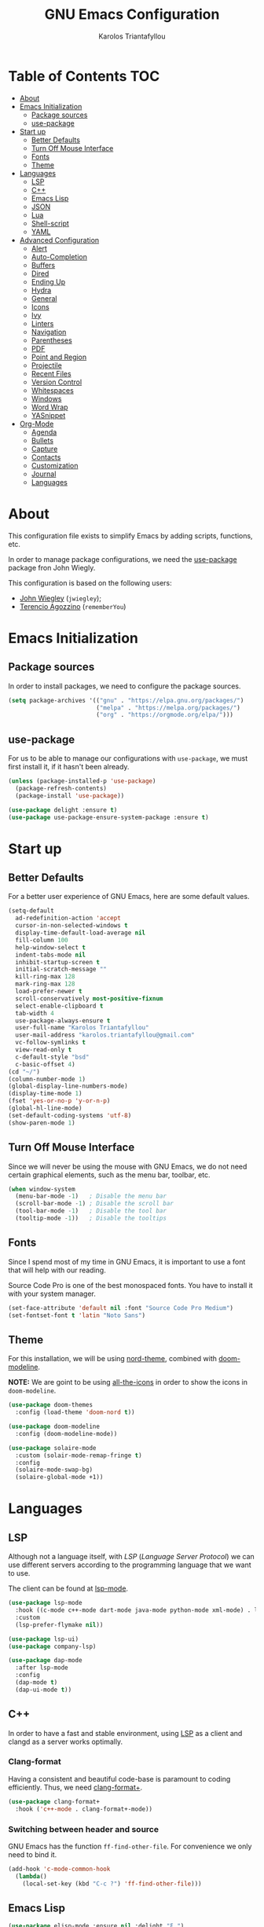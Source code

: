 #+AUTHOR: Karolos Triantafyllou
#+TITLE: GNU Emacs Configuration

* Table of Contents                          :TOC:
- [[#about][About]]
- [[#emacs-initialization][Emacs Initialization]]
  - [[#package-sources][Package sources]]
  - [[#use-package][use-package]]
- [[#start-up][Start up]]
  - [[#better-defaults][Better Defaults]]
  - [[#turn-off-mouse-interface][Turn Off Mouse Interface]]
  - [[#fonts][Fonts]]
  - [[#theme][Theme]]
- [[#languages][Languages]]
  - [[#lsp][LSP]]
  - [[#c][C++]]
  - [[#emacs-lisp][Emacs Lisp]]
  - [[#json][JSON]]
  - [[#lua][Lua]]
  - [[#shell-script][Shell-script]]
  - [[#yaml][YAML]]
- [[#advanced-configuration][Advanced Configuration]]
  - [[#alert][Alert]]
  - [[#auto-completion][Auto-Completion]]
  - [[#buffers][Buffers]]
  - [[#dired][Dired]]
  - [[#ending-up][Ending Up]]
  - [[#hydra][Hydra]]
  - [[#general][General]]
  - [[#icons][Icons]]
  - [[#ivy][Ivy]]
  - [[#linters][Linters]]
  - [[#navigation][Navigation]]
  - [[#parentheses][Parentheses]]
  - [[#pdf][PDF]]
  - [[#point-and-region][Point and Region]]
  - [[#projectile][Projectile]]
  - [[#recent-files][Recent Files]]
  - [[#version-control][Version Control]]
  - [[#whitespaces][Whitespaces]]
  - [[#windows][Windows]]
  - [[#word-wrap][Word Wrap]]
  - [[#yasnippet][YASnippet]]
- [[#org-mode][Org-Mode]]
  - [[#agenda][Agenda]]
  - [[#bullets][Bullets]]
  - [[#capture][Capture]]
  - [[#contacts][Contacts]]
  - [[#customization][Customization]]
  - [[#journal][Journal]]
  - [[#languages-1][Languages]]

* About

This configuration file exists to simplify Emacs by adding scripts, functions, etc.

In order to manage package configurations, we need the [[https://github.com/wjiegley/use-package/][use-package]]
package fron John Wiegly.

This configuration is based on the following users:
- [[https://github.com/jwiegley/dot-emacs/][John Wiegley]] (=jwiegley=);
- [[https://github.com/rememberYou/.emacs.d][Terencio Agozzino]] (=rememberYou=)

* Emacs Initialization

** Package sources

In order to install packages, we need to configure the package sources.

#+BEGIN_SRC emacs-lisp :tangle yes
  (setq package-archives '(("gnu" . "https://elpa.gnu.org/packages/")
                           ("melpa" . "https://melpa.org/packages/")
                           ("org" . "https://orgmode.org/elpa/")))
#+END_SRC

** use-package

For us to be able to manage our configurations with =use-package=, we must first install it,
if it hasn't been already.

#+BEGIN_SRC emacs-lisp :tangle yes
  (unless (package-installed-p 'use-package)
    (package-refresh-contents)
    (package-install 'use-package))

  (use-package delight :ensure t)
  (use-package use-package-ensure-system-package :ensure t)
#+END_SRC

* Start up
** Better Defaults

For a better user experience of GNU Emacs, here are some default values.

#+BEGIN_SRC emacs-lisp :tangle yes
  (setq-default
    ad-redefinition-action 'accept
    cursor-in-non-selected-windows t
    display-time-default-load-average nil
    fill-column 100
    help-window-select t
    indent-tabs-mode nil
    inhibit-startup-screen t
    initial-scratch-message ""
    kill-ring-max 128
    mark-ring-max 128
    load-prefer-newer t
    scroll-conservatively most-positive-fixnum
    select-enable-clipboard t
    tab-width 4
    use-package-always-ensure t
    user-full-name "Karolos Triantafyllou"
    user-mail-address "karolos.triantafyllou@gmail.com"
    vc-follow-symlinks t
    view-read-only t
    c-default-style "bsd"
    c-basic-offset 4)
  (cd "~/")
  (column-number-mode 1)
  (global-display-line-numbers-mode)
  (display-time-mode 1)
  (fset 'yes-or-no-p 'y-or-n-p)
  (global-hl-line-mode)
  (set-default-coding-systems 'utf-8)
  (show-paren-mode 1)
#+END_SRC

** Turn Off Mouse Interface

Since we will never be using the mouse with GNU Emacs, we do not need certain graphical elements,
such as the menu bar, toolbar, etc.

#+BEGIN_SRC emacs-lisp :tangle yes
  (when window-system
    (menu-bar-mode -1)   ; Disable the menu bar
    (scroll-bar-mode -1) ; Disable the scroll bar
    (tool-bar-mode -1)   ; Disable the tool bar
    (tooltip-mode -1))   ; Disable the tooltips
#+END_SRC
** Fonts

Since I spend most of my time in GNU Emacs, it is important to use a font that will help with
our reading.

Source Code Pro is one of the best monospaced fonts. You have to install it with your system manager.

#+BEGIN_SRC emacs-lisp :tangle yes
  (set-face-attribute 'default nil :font "Source Code Pro Medium")
  (set-fontset-font t 'latin "Noto Sans")
#+END_SRC

** Theme

For this installation, we will be using [[https://github.com/articicestudio/nord-emacs][nord-theme]], combined with [[https://github.com/seagle0128/doom-modeline][doom-modeline]].

*NOTE:* We are goint to be using [[#Icons][all-the-icons]] in order to show the icons in =doom-modeline=.

#+BEGIN_SRC emacs-lisp :tangle yes
  (use-package doom-themes
    :config (load-theme 'doom-nord t))

  (use-package doom-modeline
    :config (doom-modeline-mode))

  (use-package solaire-mode
    :custom (solair-mode-remap-fringe t)
    :config
    (solaire-mode-swap-bg)
    (solaire-global-mode +1))
#+END_SRC

* Languages

** LSP

Although not a language itself, with /LSP/ (/Language Server Protocol/) we can use different
servers according to the programming language that we want to use.

The client can be found at [[https://github.com/emacs-lsp/lsp-mode][lsp-mode]].

#+BEGIN_SRC emacs-lisp :tangle yes
  (use-package lsp-mode
    :hook ((c-mode c++-mode dart-mode java-mode python-mode xml-mode) . lsp)
    :custom
    (lsp-prefer-flymake nil))

  (use-package lsp-ui)
  (use-package company-lsp)

  (use-package dap-mode
    :after lsp-mode
    :config
    (dap-mode t)
    (dap-ui-mode t))
#+END_SRC

** C++

In order to have a fast and stable environment, using [[#LSP][LSP]] as a client and clangd
as a server works optimally.

*** Clang-format

Having a consistent and beautiful code-base is paramount to coding
efficiently. Thus, we need [[https://github.com/SavchenkoValeriy/emacs-clang-format-plus][clang-format+]].

#+BEGIN_SRC emacs-lisp :tangle yes
  (use-package clang-format+
    :hook ('c++-mode . clang-format+-mode))
#+END_SRC

*** Switching between header and source

GNU Emacs has the function =ff-find-other-file=. For convenience we only need to
bind it.
#+BEGIN_SRC emacs-lisp :tangle yes
  (add-hook 'c-mode-common-hook
    (lambda()
      (local-set-key (kbd "C-c ?") 'ff-find-other-file)))
#+END_SRC

** Emacs Lisp

#+BEGIN_SRC emacs-lisp :tangle yes
  (use-package elisp-mode :ensure nil :delight "ξ ")
#+END_SRC

*** Eldoc

Provides minibuffer hints when working with Emacs Lisp.

#+BEGIN_SRC emacs-lisp :tangle yes
  (use-package eldoc
    :delight
    :hook (emacs-lisp-mode . eldoc-mode))
#+END_SRC

** JSON

JSON is used a lot, especially in the web.

#+BEGIN_SRC emacs-lisp :tangle yes
  (use-package json-mode
    :delight "J "
    :mode "\\.json\\'"
    :hook (before-save . my/json-mode-before-save-hook)
    :preface
    (defun my/json-mode-before-save-hook ()
      (when (eq major-mode 'json-mode)
        (json-pretty-print-buffer)))

    (defun my/json-array-of-numbers-on-one-line (encode array)
      "Prints the arrays of nymbers in one line."
      (let* ((json-encoding-pretty-print
              (and json-encoding-pretty-print
                   (not (loop for x across array always (numberp x)))))
             (json-encoding-separator (if json-encoding-pretty-print "," ", ")))
        (funcall encode array)))
    :config (advice-add 'json-encode-array :around #'my/json-array-of-numbers-on-one-line))
#+END_SRC

** Lua

#+BEGIN_SRC emacs-lisp :tangle yes
  (use-package lua-mode
    :delight "Λ "
    :mode "\\.lua\\'"
    :interpreter ("lua" . lua-mode))
#+END_SRC

** Shell-script

When we create/edit a shell script, we automatically grant it execution rights (=chmod +x=).

#+BEGIN_SRC emacs-lisp :tangle yes
  (use-package sh-script
    :ensure nil
    :hook (after-save . executable-make-buffer-file-executable-if-script-p))
#+END_SRC

** YAML

=yaml-mode= gives us the possibility to easily manage =.yml= files.

#+BEGIN_SRC emacs-lisp :tangle yes
  (use-package yaml-mode
    :delight "ψ "
    :mode "\\.yml\\'"
    :interpreter ("yml" . yml-mode))
#+END_SRC

* Advanced Configuration

** Alert

Most packages use =alerts= to make notifications with =libnotify=.

#+BEGIN_SRC emacs-lisp :tangle yes
  (use-package alert
    :custom (alert-default-style 'libnotify))
#+END_SRC

** Auto-Completion

=company= provides auto-completion at point and displays a small pop-in containing the candidates.

#+BEGIN_SRC emacs-lisp :tangle yes
  (use-package company
    :delight
    :custom
    (company-begin-commands '(self-insert-command))
    (company-idle-delay .1)
    (company-minimim-prefix-length 2)
    (company-show-numbers t)
    (company-tooltip-align-annotations 't)
    (global-company-mode t))
#+END_SRC

We also use =company= with =company-box= that allows a front-end with icons.

#+BEGIN_SRC emacs-lisp :tangle yes
  (use-package company-box
    :after company
    :delight
    :hook (company-mode . company-box-mode))
#+END_SRC

** Buffers

Buffers can quickly become a mess. It is useful to be able to find our way easily.

#+BEGIN_SRC emacs-lisp :tangle yes
  (use-package ibuffer
    :bind ("C-x C-b" . ibuffer))

  (use-package ibuffer-projectile
    :after ibuffer
    :preface
    (defun my/ibuffer-projectile ()
      (ibuffer-projectile-set-filter-groups)
      (unless (eq ibuffer-sorting-mode 'alphabetic)
        (ibuffer-do-sort-by-alphabetic)))
    :hook (ibuffer . my/ibuffer-projectile))
#+END_SRC

Some buffers should not be deleted by accident:

#+BEGIN_SRC emacs-lisp :tangle yes
  (defvar *protected-buffers* '("*scratch*" "*Messages*")
    "Buffers that cannot be killed.")
(defun my/protected-buffers ()
"Protects some buffers from being killed."
    (dolist (buffer *protected-buffers*)
      (with-current-buffer buffer
        (emacs-lock-mode 'kill))))

  (add-hook 'after-init-hook #'my/protected-buffers)
#+END_SRC

** Dired

Here we fix some defaults for dired.

#+BEGIN_SRC emacs-lisp :tangle yes
  (use-package dired
    :ensure nil
    :delight "Dired "
    :custom
    (dired-auto-revert-buffer t)
    (dired-dwim-target t)
    (dired-hide-details-hide-symlink-targets nil)
    (dired-listing-switches "-alh")
    (dired-ls-F-marks-symlinks nil)
    (dired-recursive-copies 'always))

  (use-package dired-narrow
    :bind (("C-c C-n" . dired-narrow)
           ("C-c C-f" . dired-narrow-fuzzy)
           ("C-c C-r" . dired-narrow-regexp)))

  (use-package dired-subtree
    :bind (:map dired-mode-map
                ("<backtab>" . dired-subtree-cycle)
                ("<tab>" . dired-subtree-toggle)))
#+END_SRC

** Ending Up

I'm using an =.org= file to maintain my GNU Emacs configuration. However, at his
launch, it will load the =config.el= source file for a faster loading.

The code below, executes =org-babel-tangle= asynchronously when
=config.org= is saved.

#+BEGIN_SRC emacs-lisp :tangle yes
  (use-package async)

  (defvar *config-file* (expand-file-name "config.org" user-emacs-directory)
    "The configuration file.")

  (defvar *config-last-change* (nth 5 (file-attributes *config-file* user-emacs-directory))
    "Last modification time of the configuration file.")

  (defvar *show-async-tangle-results* nil
    "Keeps *emacs* async buffers around for later inspection.")

  (defun my/config-updated ()
    "Checks if the configuration file has been updated since the last time."
    (time-less-p *config-last-change*
                 (nth 5 (file-attributes *config-file*))))

  (defun my/config-tangle ()
    "Tangles the org file asynchronously."
    (when (my/config-updated)
      (setq *config-last-change*
            (nth 5 (file-attributes *config-file*)))
      (my/async-babel-tangle *config-file*)))

  (defun my/async-babel-tangle (org-file)
    "Tangles the org file asynchronously."
    (let ((init-tangle-start-time (current-time))
          (file (buffer-file-name))
          (async-quiet-switch "-q"))
      (async-start
       `(lambda ()
          (require 'org)
          (org-babel-tangle-file ,org-file))
       (unless *show-async-tangle-results*
         `(lambda (result)
            (if result
                (message "SUCCESS: %s successfully tangled (%.2fs)."
                         ,org-file
                         (float-time (time-subtract (current-time)
                                                    ',init-tangle-start-time)))
              (message "ERROR: %s as tangle failed." ,org-file)))))))
#+END_SRC
** Hydra

Hydra allows me to display a list of all the commands implemented in the echo
area and easily interact with them.

#+BEGIN_QUOTE
Once you summon the Hydra through the prefixed binding (the body + any one
head), all heads can be called in succession with only a short extension.

The Hydra is vanquished once Hercules, any binding that isn't the Hydra's head,
arrives. Note that Hercules, besides vanquishing the Hydra, will still serve his
original purpose, calling his proper command. This makes the Hydra very
seamless, it's like a minor mode that disables itself auto-magically.

[[https://github.com/abo-abo/hydra][Oleh Krehel]]
#+END_QUOTE

#+BEGIN_SRC emacs-lisp :tangle yes
  (use-package hydra
    :bind (("C-c I" . hydra-image/body)
           ("C-c L" . hydra-ledger/body)
           ("C-c M" . hydra-merge/body)
           ("C-c T" . hydra-tool/body)
           ("C-c b" . hydra-btoggle/body)
           ("C-c c" . hydra-clock/body)
           ("C-c e" . hydra-erc/body)
           ("C-c f" . hydra-flycheck/body)
           ("C-c g" . hydra-go-to-file/body)
           ("C-c m" . hydra-magit/body)
           ("C-c o" . hydra-org/body)
           ("C-c p" . hydra-projectile/body)
           ("C-c q" . hydra-query/body)
           ("C-c s" . hydra-spelling/body)
           ("C-c t" . hydra-tex/body)
           ("C-c u" . hydra-upload/body)
           ("C-c w" . hydra-windows/body)))

  (use-package major-mode-hydra
    :after hydra
    :preface
    (defun with-alltheicon (icon str &optional height v-adjust)
      "Displays an icon from all-the-icon."
      (s-concat (all-the-icons-alltheicon icon :v-adjust (or v-adjust 0) :height (or height 1)) " " str))

    (defun with-faicon (icon str &optional height v-adjust)
      "Displays an icon from Font Awesome icon."
      (s-concat (all-the-icons-faicon icon :v-adjust (or v-adjust 0) :height (or height 1)) " " str))

    (defun with-fileicon (icon str &optional height v-adjust)
      "Displays an icon from the Atom File Icons package."
      (s-concat (all-the-icons-fileicon icon :v-adjust (or v-adjust 0) :height (or height 1)) " " str))

    (defun with-octicon (icon str &optional height v-adjust)
      "Displays an icon from the GitHub Octicons."
      (s-concat (all-the-icons-octicon icon :v-adjust (or v-adjust 0) :height (or height 1)) " " str)))
#+END_SRC

*** Hydra / BToggle

Group a lot of commands.

#+BEGIN_SRC emacs-lisp :tangle yes
  (pretty-hydra-define hydra-btoggle
    (:hint nil :color amaranth :quit-key "q" :title (with-faicon "toggle-on" "Toggle" 1 -0.05))
    ("Basic"
     (("a" abbrev-mode "abbrev" :toggle t)
      ("h" global-hungry-delete-mode "hungry delete" :toggle t))
     "Coding"
     (("e" electric-operator-mode "electric operator" :toggle t)
      ("F" flyspell-mode "flyspell" :toggle t)
      ("f" flycheck-mode "flycheck" :toggle t)
      ("l" lsp-mode "lsp" :toggle t)
      ("s" smartparens-mode "smartparens" :toggle t))
     "UI"
     (("i" ivy-rich-mode "ivy-rich" :toggle t))))
#+END_SRC

*** Hydra / Clock

Group clock commands.

#+BEGIN_SRC emacs-lisp :tangle yes
  (pretty-hydra-define hydra-clock
    (:hint nil :color teal :quit-key "q" :title (with-faicon "clock-o" "Clock" 1 -0.05))
    ("Action"
     (("c" org-clock-cancel "cancel")
      ("d" org-clock-display "display")
      ("e" org-clock-modify-effort-estimate "effort")
      ("i" org-clock-in "in")
      ("j" org-clock-goto "jump")
      ("o" org-clock-out "out")
      ("r" org-clock-report "report"))))
#+END_SRC

*** Hydra / ERC

Group ERC commands.

#+BEGIN_SRC emacs-lisp :tangle yes
  (pretty-hydra-define hydra-erc
    (:hint nil :color teal :quit-key "q" :title (with-faicon "comments-o" "ERC" 1 -0.05))
    ("Action"
     (("b" my/erc-browse-last-url "browse last url")
      ("c" my/erc-start-or-switch "connect")
      ("d" erc-quit-server "disconnect")
      ("j" erc-join-channel "join")
      ("n" erc-channel-names "names")
      ("o" my/erc-get-ops "ops")
      ("u" my/erc-count-users "users")
      ("r" my/erc-reset-track-mode "reset track mode"))))
#+END_SRC

*** Hydra / Flycheck

Group Flycheck commands.

#+BEGIN_SRC emacs-lisp :tangle yes
  (pretty-hydra-define hydra-flycheck
    (:hint nil :color teal :quit-key "q" :title (with-faicon "plane" "Flycheck" 1 -0.05))
    ("Checker"
     (("?" flycheck-describe-checker "describe")
      ("d" flycheck-disable-checker "disable")
      ("m" flycheck-mode "mode")
      ("s" flycheck-select-checker "select"))
     "Errors"
     (("<" flycheck-previous-error "previous" :color pink)
      (">" flycheck-next-error "next" :color pink)
      ("f" flycheck-buffer "check")
      ("l" flycheck-list-errors "list"))
     "Other"
     (("M" flycheck-manual "manual")
      ("v" flycheck-verify-setup "verify setup"))))
#+END_SRC

*** Hydra / Image

Group images commands.

#+BEGIN_SRC emacs-lisp :tangle yes
  (pretty-hydra-define hydra-image
    (:hint nil :color pink :quit-key "q" :title (with-faicon "file-image-o" "Images" 1 -0.05))
    ("Action"
     (("r" image-rotate "rotate")
      ("s" image-save "save" :color teal))
      "Zoom"
      (("-" image-decrease-size "out")
       ("+" image-increase-size "in")
       ("=" image-transform-reset "reset"))))
#+END_SRC

*** Hydra / Ledger

Group Ledger commands.

#+BEGIN_SRC emacs-lisp :tangle yes
  (pretty-hydra-define hydra-ledger
    (:hint nil :color teal :quit-key "q" :title (with-faicon "usd" "Ledger" 1 -0.05))
    ("Action"
     (("b" leadger-add-transaction "add")
      ("c" ledger-mode-clean-buffer "clear")
      ("i" ledger-copy-transaction-at-point "copy")
      ("s" ledger-delete-current-transaction "delete")
      ("r" ledger-report "report"))))
#+END_SRC

*** Hydra / Magit

Group Magit commands.

#+BEGIN_SRC emacs-lisp :tangle yes
  (pretty-hydra-define hydra-magit
    (:hint nil :color teal :quit-key "q" :title (with-alltheicon "git" "Magit" 1 -0.05))
    ("Action"
     (("b" magit-blame "blame")
      ("c" magit-clone "clone")
      ("i" magit-init "init")
      ("l" magit-log-buffer-file "commit log (current file)")
      ("L" magit-log-current "commit log (project)")
      ("s" magit-status "status"))))
#+END_SRC

*** Hydra / Merge

Group Merge commands.
#+BEGIN_SRC emacs-lisp :tangle yes
  (pretty-hydra-define hydra-merge
    (:hint nil :color pink :quit-key "q" :title (with-alltheicon "git" "Merge" 1 -0.05))
    ("Move"
     (("n" smerge-next "next")
      ("p" smerge-prev "previous"))
     "Keep"
     (("RET" smerge-keep-current "current")
      ("a" smerge-keep-all "all")
      ("b" smerge-keep-base "base")
      ("l" smerge-keep-lower "lower")
      ("u" smerge-keep-upper "upper"))
     "Diff"
     (("<" smerge-diff-base-upper "upper/base")
      ("=" smerge-diff-upper-lower "upper/lower")
      (">" smerge-diff-base-lower "base/lower")
      ("R" smerge-refine "redefine")
      ("E" smerge-ediff "ediff"))
     "Other"
     (("C" smerge-combine-with-next "combine")
      ("r" smerge-resolve "resolve")
      ("k" smerge-kill-current "kill current"))))
#+END_SRC

*** Hydra / Org

Group Org commands.

#+BEGIN_SRC emacs-lisp :tangle yes
  (pretty-hydra-define hydra-org
    (:hint nil :color teal :quit-key "q" :title (with-fileicon "org" "Org" 1 -0.05))
    ("Action"
     (("A" my/org-archive-done-tasks "archive")
      ("a" org-agenda "agenda")
      ("c" org-capture "capture")
      ("d" org-decrypt-entry "decrypt")
      ("i" org-insert-link-global "insert-link")
      ("j" my/org-jump "jump-task")
      ("k" org-cut-subtree "cut-subtree")
      ("o" org-open-at-point-global "open-link")
      ("r" org-refile "refile")
      ("s" org-store-link "store-link")
      ("t" org-show-todo-tree "todo-tree"))))
#+END_SRC

*** Hydra / Projectile

Group Projectile commands.

#+BEGIN_SRC emacs-lisp :tangle yes
  (pretty-hydra-define hydra-projectile
    (:hint nil :color teal :quit-key "q" :title (with-faicon "rocket" "Projectile" 1 -0.05))
    ("Buffers"
     (("b" counsel-projectile-switch-to-buffer "list")
      ("k" projectile-kill-buffers "kill all")
      ("S" projectile-save-project-buffers "save all"))
     "Find"
     (("d" counsel-projectile-find-dir "directory")
      ("D" projectile-dired "root")
      ("f" counsel-projectile-find-file "file")
      ("p" counsel-projectile-switch-project "project"))
     "Other"
     (("i" projectile-invalidate-cache "reset cache"))
     "Search"
     (("r" projectile-replace "replace")
      ("R" projectile-replace-regexp "regexp replace")
      ("s" counsel-rg "search"))))
#+END_SRC

*** Hydra / Query

Group Query commands.

#+BEGIN_SRC emacs-lisp :tangle yes
  (pretty-hydra-define hydra-query
    (:hint nil :color teal :quit-key "q" :title (with-faicon "search" "Engine-Mode" 1 -0.05))
    ("Query"
     (("a" engine/search-amazon "amazon")
      ("d" engine/search-duckduckgo "duckduckgo")
      ("g" engine/search-github "github")
      ("i" engine/search-google-images "google images")
      ("m" engine/search-google-maps "google maps")
      ("s" engine/search-stack-overflow "stack overflow")
      ("w" engine/search-wikipedia "wikipedia")
      ("y" engine/search-youtube "youtube"))))
#+END_SRC

*** Hydra / Spelling

Group spelling commands.

#+BEGIN_SRC emacs-lisp :tangle yes
  (pretty-hydra-define hydra-spelling
    (:hint nil :color teal :quit-key "q" :title (with-faicon "magic" "Spelling" 1 -0.05))
    ("Checker"
     (("c" langtool-correct-buffer "correction")
      ("C" langtool-check-done "clear")
      ("d" ispell-change-dictionary "dictionary")
      ("l" (message "Current language: %s (%s)" langtool-default-language ispell-current-dictionary) "language")
      ("s" my/switch-language "switch")
      ("w" wiki-summary "wiki"))
     "Errors"
     (("<" flyspell-correct-previous "previous" :color pink)
      (">" flyspell-correct-next "next" :color pink)
      ("f" langtool-check "find"))))
#+END_SRC

*** Hydra / TeX

Group TeX commands.

#+BEGIN_SRC emacs-lisp :tangle yes
  (pretty-hydra-define hydra-tex
    (:hint nil :color teal :quit-key "q" :title (with-fileicon "tex" "LaTeX" 1 -0.05))
    ("Action"
     (("g" reftex-goto-label "goto")
      ("r" reftex-query-replace-document "replace")
      ("s" counsel-rg "search")
      ("t" reftex-toc "table of content"))))
#+END_SRC

*** Hydra / Tool

Group Tool commands.

#+BEGIN_SRC emacs-lisp :tangle yes
  (pretty-hydra-define hydra-tool
    (:hint nil :color teal :quit-key "q" :title (with-faicon "briefcase" "Tool" 1 -0.05))
    ("Network"
     (("c" ipcalc "subnet calculator")
      ("i" ipinfo "ip info"))))
#+END_SRC

*** Hydra / TypeScript

Group TypeScript commands.

#+BEGIN_SRC emacs-lisp :tangle yes
  (defhydra hydra-typescript (:color blue)
    "
    ^
    ^TypeScript^          ^Do^
    ^──────────^──────────^──^───────────
    _q_ quit             _b_ back
    ^^                   _e_ errors
    ^^                   _j_ jump
    ^^                   _r_ references
    ^^                   _R_ restart
    ^^                   ^^
    "
    ("q" nil)
    ("b" tide-jump-back)
    ("e" tide-project-errors)
    ("j" tide-jump-to-definition)
    ("r" tide-references)
    ("R" tide-restart-server))
#+END_SRC

*** Hydra / Upload

Group upload commands.

#+BEGIN_SRC emacs-lisp :tangle yes
  (pretty-hydra-define hydra-upload
    (:hint nil :color teal :quit-key "q" :title (with-faicon "cloud-upload" "Upload" 1 -0.05))
    ("Action"
     (("b" webpaste-paste-buffe "buffer")
      ("i" imgbb-upload "image")
      ("r" webpaste-paste-region "region"))))
#+END_SRC

*** Hydra / Windows

Group window-related commands.

#+BEGIN_SRC emacs-lisp :tangle yes
  (pretty-hydra-define hydra-windows
    (:hint nil :forein-keys warn :quit-key "q" :title (with-faicon "windows" "Windows" 1 -0.05))
    ("Window"
     (("b" balance-windows "balance")
      ("i" enlarge-window "heighten")
      ("j" shrink-window-horizontally "narrow")
      ("k" shrink-window "lower")
      ("l" enlarge-window-horizontally "widen")
      ("s" switch-window-then-swap-buffer "swap" :color teal))
     "Zoom"
     (("-" text-scale-decrease "out")
      ("+" text-scale-increase "in")
      ("=" (text-scale-increase 0) "reset"))))
#+BEGIN_SRC

** General

*** =aggressive-indent-

Auto-indent code as you write.

#+BEGIN_QUOTE
=electric-indent-mode= is enough to keep your code nicely aligned when all you
do is type. However, once you start shifting blocks around, transposing lines,
or slurping and barfing sexps, indentation is bound to go wrong.

=aggressive-indent-mode= is a minor mode that keeps your code *always* indented.
It reindents after every change, making it more reliable than
electric-indent-mode.

[[https://github.com/Malabarba/aggressive-indent-mode][Artur Malabarba]]
#+END_QUOTE

#+BEGIN_SRC emacs-lisp :tangle yes
  (use-package aggressive-indent
    :hook ((css-mode . aggressive-indent-mode)
           (emacs-lisp-mode . aggressive-indent-mode)
           (js-mode . aggressive-indent-mode)
           (lisp-mode . aggressive-indent-mode))
    :custom (aggressive-indent-comments-too))
#+END_SRC

*** =electric-operator=

=electric-operator= is an emacs minor-mode to automatically add spacing around
operators.

#+BEGIN_SRC emacs-lisp :tangle yes
  (use-package electric-operator
    :delight
    :hook (python-mode . electric-operator-mode))
#+END_SRC

*** =gnuplot=

To generate a fast and quality graphic, =gnuplot= is perfect.

#+BEGIN_SRC emacs-lisp :tangle yes
  (use-package gnuplot
    :ensure-system-package gnuplot
    :defer 2)

  (use-package gnuplot-mode
    :after gnuplot
    :mode "\\.gp\\'")
#+END_SRC

*** =move-text=

Moves the current line (or if marked, the current region's, whole lines).

#+BEGIN_SRC emacs-lisp :tangle yes
  (use-package move-text
    :bind (("M-p" . move-text-up)
           ("M-n" . move-text-down))
    :config (move-text-default-bindings))
#+END_SRC

*** =paradox=

Improved GNU Emacs standard package menu.

#+BEGIN_QUOTE
Project for modernizing Emacs' Package Menu. With improved appearance, mode-line
information. Github integration, customizability, asynchronous upgrading, and
more.

[[https://github.com/Malabarba/paradox][Artur Malabarba]]
#+END_QUOTE

#+BEGIN_SRC emacs-lisp :tangle yes
  (use-package paradox
    :defer 1
    :custom
    (paradox-column-width-package 27)
    (paradox-column-width-version 13)
    (paradox-execute-asynchronously t)
    (paradox-hide-wiki-packages t)
    :config
    (paradox-enable)
    (remove-hook 'paradox-after-execute-functions #'paradox--report-buffer-print))
#+END_SRC

*** =rainbow-mode=

Colorize colors as text with their value.

#+BEGIN_SRC emacs-lisp :tangle yes
  (use-package rainbow-mode
    :delight
    :hook (prog-mode))
#+END_SRC

**** Replace the current file with the saved one

Avoids call the function or reload Emacs.

#+BEGIN_SRC emacs-lisp :tangle yes
  (use-package autorevert
    :ensure nil
    :delight auto-revert-mode
    :bind ("C-x R" . revert-buffer)
    :custom (auto-revert-verbose nil)
    :config (global-auto-revert-mode 1))
#+END_SRC

*** =try=

Useful to temporary use a package.

#+BEGIN_SRC emacs-lisp :tangle yes
  (use-package try :defer 5)
#+END_SRC

*** =undo-tree=

GNU Emacs's undo system allows you to recover any past state of a buffer. To do
this, Emacs treats "undo itself as another editing that can be undone".

#+BEGIN_SRC emacs-lisp :tangle yes
  (use-package undo-tree
    :delight
    :bind ("C--" . undo-tree-redo)
    :init (global-undo-tree-mode)
    :custom
    (undo-tree-visualizer-timestamps t)
    (undo-tree-visualizer-diff t))
#+END_SRC

*** =which-key=

It's difficult to remember all the keyboard shortcuts. The =which-key= package
helps to solve this.

I used =guide-key= in my past days, but =which-key= is a good replacement.

#+BEGIN_SRC emacs-lisp :tangle yes
  (use-package which-key
    :defer 0.2
    :delight
    :config (which-key-mode))
#+END_SRC
** Icons

To integrate icons with =doom-modeline=, =switch-to-buffer=, =counsel-find-file=
and many other functions; [[https://github.com/domtronn/all-the-icons.el/][all-the-icons]] is just the best package that you can
find.

*NOTE:* if it's the first time that you install the package, you must run
=M-x all-the-icons-install-fonts=.

#+BEGIN_SRC emacs-lisp :tangle yes
  (use-package all-the-icons :defer 0.5)
#+END_SRC

** Ivy

I used =helm= before, but I find =ivy= faster and lighter.

#+BEGIN_QUOTE
Ivy is a generic completion mechanism for Emacs. While it operates similarly to
other completion schemes such as icomplete-mode, Ivy aims to be more efficient,
smaller, simpler, and smoother to use yet highly customizable.

[[https://github.com/abo-abo/ivy][Oleh Krehel]]
#+END_QUOTE

#+BEGIN_SRC emacs-lisp :tangle yes
    (use-package counsel
      :after ivy
      :delight
      :bind (("C-x C-d" . counsel-dired-jump)
             ("C-x C-h" . counsel-minibuffer-history)
             ("C-x C-l" . counsel-find-library)
             ("C-x C-r" . counsel-recentf)
             ("C-x C-u" . counsel-unicode-char)
             ("C-x C-v" . counsel-set-variable))
      :config (counsel-mode)
      :custom (counsel-rg-base-command "rg -S -M 150 --no-heading --line-number --color never %s"))

    (use-package ivy
      :delight
      :after ivy-rich
      :bind (("C-x b" . ivy-switch-buffer)
             ("C-x B" . ivy-switch-buffer-other-window)
             ("M-H"   . ivy-resume)
             :map ivy-minibuffer-map
             ("<tab>" . ivy-alt-done)
             ("C-i" . ivy-partial-or-done)
             ("S-SPC" . nil)
             :map ivy-switch-buffer-map
             ("C-k" . ivy-switch-buffer-kill))
      :custom
      (ivy-case-fold-search-default t)
      (ivy-count-format "(%d/%d) ")
      (ivy-re-builders-alist '((t . ivy--regex-plus)))
      (ivy-use-virtual-buffers t)
      :config (ivy-mode))

    (use-package ivy-pass
      :after ivy
      :commands ivy-pass)

    (use-package ivy-rich
      :defer 0.1
      :preface
      (defun ivy-rich-branch-candidate (candidate)
        "Displays the branch candidate of the candidate for ivy-rich."
        (let ((candidate (expand-file-name candidate ivy--directory)))
          (if (or (not (file-exists-p candidate)) (file-remote-p candidate))
              ""
            (format "%s%s"
                    (propertize
                     (replace-regexp-in-string abbreviated-home-dir "~/"
                                               (file-name-directory
                                                (directory-file-name candidate)))
                     'face 'font-lock-doc-face)
                    (propertize
                     (file-name-nondirectory
                      (directory-file-name candidate))
                     'face 'success)))))

      (defun ivy-rich-compiling (candidate)
        "Displays compiling buffers of the candidate for ivy-rich."
        (let* ((candidate (expand-file-name candidate ivy--directory)))
          (if (or (not (file-exists-p candidate)) (file-remote-p candidate)
                  (not (magit-git-repo-p candidate)))
              ""
            (if (my/projectile-compilation-buffers candidate)
                "compiling"
              ""))))

      (defun ivy-rich-file-group (candidate)
        "Displays the file group of the candidate for ivy-rich"
        (let ((candidate (expand-file-name candidate ivy--directory)))
          (if (or (not (file-exists-p candidate)) (file-remote-p candidate))
              ""
            (let* ((group-id (file-attribute-group-id (file-attributes candidate)))
                   (group-function (if (fboundp #'group-name) #'group-name #'identity))
                   (group-name (funcall group-function group-id)))
              (format "%s" group-name)))))

      (defun ivy-rich-file-modes (candidate)
        "Displays the file mode of the candidate for ivy-rich."
        (let ((candidate (expand-file-name candidate ivy--directory)))
          (if (or (not (file-exists-p candidate)) (file-remote-p candidate))
              ""
            (format "%s" (file-attribute-modes (file-attributes candidate))))))

      (defun ivy-rich-file-size (candidate)
        "Displays the file size of the candidate for ivy-rich."
        (let ((candidate (expand-file-name candidate ivy--directory)))
          (if (or (not (file-exists-p candidate)) (file-remote-p candidate))
              ""
            (let ((size (file-attribute-size (file-attributes candidate))))
              (cond
               ((> size 1000000) (format "%.1fM " (/ size 1000000.0)))
               ((> size 1000) (format "%.1fk " (/ size 1000.0)))
               (t (format "%d " size)))))))

      (defun ivy-rich-file-user (candidate)
        "Displays the file user of the candidate for ivy-rich."
        (let ((candidate (expand-file-name candidate ivy--directory)))
          (if (or (not (file-exists-p candidate)) (file-remote-p candidate))
              ""
            (let* ((user-id (file-attribute-user-id (file-attributes candidate)))
                   (user-name (user-login-name user-id)))
              (format "%s" user-name)))))

      (defun ivy-rich-switch-buffer-icon (candidate)
        "Returns an icon for the candidate out of `all-the-icons'."
        (with-current-buffer
            (get-buffer candidate)
          (let ((icon (all-the-icons-icon-for-mode major-mode :height 0.9)))
            (if (symbolp icon)
                (all-the-icons-icon-for-mode 'fundamental-mode :height 0.9)
              icon))))
      :config
      (plist-put ivy-rich-display-transformers-list
                 'counsel-find-file
                 '(:columns
                   ((ivy-rich-candidate               (:width 73))
                    (ivy-rich-file-user               (:width 8 :face font-lock-doc-face))
                    (ivy-rich-file-group              (:width 4 :face font-lock-doc-face))
                    (ivy-rich-file-modes              (:width 11 :face font-lock-doc-face))
                    (ivy-rich-file-size               (:width 7 :face font-lock-doc-face))
                    (ivy-rich-file-last-modified-time (:width 30 :face font-lock-doc-face)))))
      (plist-put ivy-rich-display-transformers-list
                 'counsel-projectile-switch-project
                 '(:columns
                   ((ivy-rich-branch-candidate        (:width 80))
                    (ivy-rich-compiling))))
      (plist-put ivy-rich-display-transformers-list
                 'ivy-switch-buffer
                 '(:columns
                   ((ivy-rich-switch-buffer-icon       (:width 2))
                    (ivy-rich-candidate                (:width 40))
                    (ivy-rich-switch-buffer-size       (:width 7))
                    (ivy-rich-switch-buffer-indicators (:width 4 :face error :align right))
                    (ivy-rich-switch-buffer-major-mode (:width 20 :face warning)))
                   :predicate (lambda (cand) (get-buffer cand))))
      (ivy-rich-mode 1))

    (use-package all-the-icons-ivy
      :after (all-the-icons ivy)
      :custom (all-the-icons-ivy-buffer-commands '(ivy-switch-buffer-other-window))
      :config
      (add-to-list 'all-the-icons-ivy-file-commands 'counsel-dired-jump)
      (add-to-list 'all-the-icons-ivy-file-commands 'counsel-find-library)
      (all-the-icons-ivy-setup))

    (use-package swiper
      :after ivy
      :bind (("C-s" . swiper)
             :map swiper-map
             ("M-%" . swiper-query-replace)))
#+END_SRC

** Linters

Flycheck lints warnings and errors directly within buffers.

#+BEGIN_SRC emacs-lisp :tangle yes
  (use-package flycheck
    :defer 2
    :delight
    :init (global-flycheck-mode)
    :custom
    (flycheck-display-errors-delay .3)
    (flycheck-pylintrc "~/.pylintrc")
    (flycheck-python-pylint-executable "/usr/bin/pylint")
    (flycheck-stylelintrc "~/.stylelintrc.json")
    :config
    (flycheck-add-mode 'javascript-eslint 'web-mode)
    (flycheck-add-mode 'typescript-tslint 'web-mode))
#+END_SRC

** Navigation

Navigation is an important part of productivity. The next function is a more
efficient way to go to the beginning of a line with =move-beginning-of-line=
(=C-a=) and =back-to-indentation= (=M-m=).

*FROM:* http://emacsredux.com/blog/2013/05/22/smarter-navigation-to-the-beginning-of-a-line/

#+BEGIN_SRC emacs-lisp :tangle yes
  (defun my/smarter-move-beginning-of-line (arg)
    "Moves point back to indentation of beginning of line.

     Move point to the first non-whitespace character on this line.
     If point is already there, move to the beginning of the line.
     Effectively toggle between the first non-whitespace character and
     the beginning of the line.

     If ARG is not nil or 1, move forward ARG - 1 lines first. If
     point reaches the beginning or end of the buffer, stop there."
    (interactive "^p")
    (setq arg (or arg 1))

    ;; Move lines first
    (when (/= arg 1)
      (let ((line-move-visual nil))
        (forward-line (1- arg))))

    (let ((orig-point (point)))
      (back-to-indentation)
      (when (= orig-point (point))
        (move-beginning-of-line 1))))

  (global-set-key (kbd "C-a") 'my/smarter-move-beginning-of-line)

  (use-package imenu
    :ensure nil
    :bind ("C-r" . imenu))
#+END_SRC

** Parentheses

Managing parentheses can be painful. One of the first things you want to do is
to change the appearance of the highlight of the parentheses pairs.

#+BEGIN_SRC emacs-lisp :tangle yes
  (use-package faces
    :ensure nil
    :custom (show-paren-delay 0)
    :config
    (set-face-background 'show-paren-match "#262b36")
    (set-face-bold 'show-paren-match t)
    (set-face-foreground 'show-paren-match "#ffffff"))
#+END_SRC

*** =rainbow-delimiters=

#+BEGIN_QUOTE
rainbow-delimiters is a "rainbow parentheses"-like mode which highlights
delimiters such as parentheses, brackets or braces according to their
depth. Each successive level is highlighted in a different color. This makes it
easy to spot matching delimiters, orient yourself in the code, and tell which
statements are at a given depth.

[[https://github.com/Fanael/rainbow-delimiters][Fanael Linithien]]
#+END_QUOTE

#+BEGIN_SRC emacs-lisp :tangle yes
  (use-package rainbow-delimiters
    :hook (prog-mode . rainbow-delimiters-mode))
#+END_SRC

*** =smartparens=

In my opinion, it is the most powerful package to deal with the
parenthesis. Anyway, if you don't like it, you can try taking a look at
=paredit= or =autopair=.

#+BEGIN_SRC emacs-lisp :tangle yes
  (use-package smartparens
    :defer 1
    :delight
    :custom (sp-escape-quotes-after-insert nil)
    :config (smartparens-global-mode 1))
#+END_SRC

** PDF

#+BEGIN_QUOTE
PDF Tools is, among other things, a replacement of DocView for PDF files. The
key difference is that pages are not pre-rendered by e.g. ghostscript and stored
in the file-system, but rather created on-demand and stored in memory.

[[https://github.com/politza/pdf-tools][Andras Politz]]
#+END_QUOTE

#+BEGIN_SRC emacs-lisp :tangle yes
  (use-package pdf-tools
    :defer 1
    :magic ("%PDF" . pdf-view-mode)
    :init (pdf-tools-install :no-query))

  (use-package pdf-view
    :ensure nil
    :after pdf-tools
    :bind (:map pdf-view-mode-map
                ("C-s" . isearch-forward)
                ("d" . pdf-annot-delete)
                ("h" . pdf-annot-add-highlight-markup-annotation)
                ("t" . pdf-annot-add-text-annotation))
    :custom
    (pdf-view-display-size 'fit-page)
    (pdf-view-resize-factor 1.1)
    (pdf-view-use-unicode-ligther nil))
#+END_SRC

** Point and Region

Increase region by semantic units. It tries to be smart about it and adapt to
the structure of the current major mode.

#+BEGIN_SRC emacs-lisp :tangle yes
  (use-package expand-region
    :bind (("C-+" . er/contract-region)
           ("C-=" . er/expand-region)))
#+END_SRC

I find useful to delete a line and a region with only =C-w=.

#+BEGIN_SRC emacs-lisp :tangle yes
  (defadvice kill-region (before slick-cut activate compile)
    "When called interactively with no active region, kill a single line instead."
    (interactive
     (if mark-active (list (region-beginning) (region-end))
       (list (line-beginning-position)
             (line-beginning-position 2)))))
#+END_SRC

** Projectile

#+BEGIN_QUOTE
Projectile is a project interaction library for Emacs. Its goal is to provide a
nice set of features operating on a project level without introducing external
dependencies (when feasible). For instance - finding project files has a
portable implementation written in pure Emacs Lisp without the use of GNU find
(but for performance sake an indexing mechanism backed by external commands
exists as well).

[[https://github.com/bbatsov/projectile][Bozhidar Batsov]]
#+END_QUOTE

#+BEGIN_SRC emacs-lisp :tangle yes
  (use-package projectile
    :defer 1
    :preface
    (defun my/projectile-compilation-buffers (&optional project)
      "Get a list of a project's compilation buffers.
    If PROJECT is not specified the command acts on the current project."
      (let* ((project-root (or project (projectile-project-root)))
             (buffer-list (mapcar #'process-buffer compilation-in-progress))
             (all-buffers (cl-remove-if-not
                           (lambda (buffer)
                             (projectile-project-buffer-p buffer project-root))
                           buffer-list)))
        (if projectile-buffers-filter-function
            (funcall projectile-buffers-filter-function all-buffers)
          all-buffers)))
    :custom
    (projectile-completion-system 'ivy)
    (projectile-enable-caching t)
    (projectile-keymap-prefix (kbd "C-c C-p"))
    (projectile-mode-line '(:eval (projectile-project-name)))
    :config (projectile-global-mode))

  (use-package counsel-projectile
    :after (counsel projectile)
    :config (counsel-projectile-mode 1))
#+END_SRC

** Recent Files

Provides fast access to the recent files.

#+BEGIN_SRC emacs-lisp :tangle yes
  (use-package recentf
    :bind ("C-c r" . recentf-open-files)
    :init (recentf-mode)
    :custom
    (recentf-exclude (list "COMMIT_EDITMSG"
                           "~$"
                           "/scp:"
                           "/ssh:"
                           "/sudo:"
                           "/tmp/"))
    (recentf-max-menu-items 15)
    (recentf-max-saved-items 200)
    :config (run-at-time nil (* 5 60) 'recentf-save-list))
#+END_SRC
** Version Control

It is quite common to work on Git repositories, so it is important to have a
configuration that we like.

#+BEGIN_QUOTE
[[https://github.com/magit/magit][Magit]] is an interface to the version control system Git, implemented as an Emacs
package. Magit aspires to be a complete Git porcelain. While we cannot (yet)
claim that Magit wraps and improves upon each and every Git command, it is
complete enough to allow even experienced Git users to perform almost all of
their daily version control tasks directly from within Emacs. While many fine
Git clients exist, only Magit and Git itself deserve to be called porcelains.

[[https://github.com/tarsius][Jonas Bernoulli]]
#+END_QUOTE

#+BEGIN_SRC emacs-lisp :tangle yes
  (use-package git-commit
    :after magit
    :hook (git-commit-mode . my/git-commit-auto-fill-everywhere)
    :custom (git-commit-summary-max-length 50)
    :preface
    (defun my/git-commit-auto-fill-everywhere ()
      "Ensures that the commit body does not exceed 72 characters."
      (setq fill-column 72)
      (setq-local comment-auto-fill-only-comments nil)))

  (use-package magit :defer 0.3)

  (use-package smerge-mode
    :after hydra
    :hook (magit-diff-visit-file . (lambda ()
                                     (when smerge-mode
                                       (hydra-merge/body)))))
#+END_SRC

In addition to that, I like to see the lines that are being modified in the file
while it is being edited.

#+BEGIN_SRC emacs-lisp :tangle yes
  (use-package git-gutter
    :defer 0.3
    :delight
    :init (global-git-gutter-mode +1))
#+END_SRC

Finally, one last package that I like to use with Git to easily see the changes
made by previous commits.

#+BEGIN_SRC emacs-lisp :tangle yes
  (use-package git-timemachine
    :defer 1
    :delight)
#+END_SRC

** Whitespaces

It is often annoying to see unnecessary blank spaces at the end of a line or
file. Let's get ride of them:

#+BEGIN_SRC emacs-lisp :tangle yes
  (use-package simple
    :ensure nil
    :hook (before-save . delete-trailing-whitespace))
#+END_SRC

*** =hungry-delete=

#+BEGIN_QUOTE
Deleting a whitespace character will delete all whitespace until the next
non-whitespace character.

[[https://github.com/nflath/hungry-delete][Nathaniel Flath]]
#+END_QUOTE

#+BEGIN_SRC emacs-lisp :tangle yes
  (use-package hungry-delete
    :defer 0.7
    :delight
    :config (global-hungry-delete-mode))
#+END_SRC

** Windows

Don't ask before killing a buffer. I know what I'm doing.

#+BEGIN_SRC emacs-lisp :tangle yes
  (global-set-key [remap kill-buffer] #'kill-this-buffer)
#+END_SRC

Most of the time, when I open a new window with =C-x 2= or =C-x 3= it is to
switch directly to it and perform an action. By default, GNU Emacs does not give
focus to the new window created. I have no idea why this is not the default
behavior. But let's refine these keys:

#+BEGIN_SRC emacs-lisp :tangle yes
  (use-package window
    :ensure nil
    :bind (("C-x 3" . hsplit-last-buffer)
           ("C-x 2" . vsplit-last-buffer))
    :preface
    (defun hsplit-last-buffer ()
      "Gives the focus to the last created horizontal window."
      (interactive)
      (split-window-horizontally)
      (other-window 1))

    (defun vsplit-last-buffer ()
      "Gives the focus to the last created vertical window."
      (interactive)
      (split-window-vertically)
      (other-window 1)))
#+END_SRC

*** =switch-window=

Displays an overlay in each window showing a unique key, then asks the user
where to move in the window.

Most people use =ace-window=, but I prefer =switch-window= because I find this
package more ergonomic by using the fact of displaying the buffer number by
hiding its contents.

#+BEGIN_SRC emacs-lisp :tangle yes
  (use-package switch-window
    :bind (("C-x o" . switch-window)
           ("C-x w" . switch-window-then-swap-buffer)))
#+END_SRC

*** =windmove=

Allows you to move from one window to another with something more natural than
cycling through =C-x o= (=other-window=).

#+BEGIN_SRC emacs-lisp :tangle yes
  (use-package windmove
    :bind (("C-c h" . windmove-left)
           ("C-c j" . windmove-down)
           ("C-c k" . windmove-up)
           ("C-c l" . windmove-right)))
#+END_SRC

*** =winner=

I often undo's and redo's with window configurations.

#+BEGIN_QUOTE
Winner mode is a global minor mode that records the changes in the window
configuration (i.e. how the frames are partitioned into windows) so that the
changes can be "undone" using the command =winner-undo=. By default, this one is
bound to the key sequence ctrl-c left. If you change your mind (while undoing),
you can press ctrl-c right (calling =winner-redo=).

[[https://github.com/emacs-mirror/emacs/blob/master/lisp/winner.el][Ivar Rummelhoff]]
#+END_QUOTE

#+BEGIN_SRC emacs-lisp :tangle yes
  (use-package winner
    :defer 2
    :config (winner-mode 1))
#+END_SRC

** Word Wrap

I like to have lines of the same length.

#+BEGIN_SRC emacs-lisp :tangle yes
  (use-package simple
    :ensure nil
    :delight (auto-fill-function)
    :bind ("C-x p" . pop-to-mark-command)
    :hook ((prog-mode . turn-on-auto-fill)
           (text-mode . turn-on-auto-fill))
    :custom (set-mark-command-repeat-pop t))
#+END_SRC

** YASnippet

#+BEGIN_QUOTE
YASnippet is a template system for Emacs. It allows you to type an abbreviation
and automatically expand it into function templates.

[[https://github.com/joaotavora/yasnippet][João Távora]]
#+END_QUOTE

#+BEGIN_SRC emacs-lisp :tangle yes
  (use-package yasnippet-snippets
    :after yasnippet
    :config (yasnippet-snippets-initialize))

  (use-package yasnippet
    :delight yas-minor-mode " υ"
    :hook (yas-minor-mode . my/disable-yas-if-no-snippets)
    :config (yas-global-mode)
    :preface
    (defun my/disable-yas-if-no-snippets ()
      (when (and yas-minor-mode (null (yas--get-snippet-tables)))
        (yas-minor-mode -1))))

  (use-package ivy-yasnippet :after yasnippet)
  (use-package react-snippets :after yasnippet)
#+END_SRC

* Org-Mode

One of my favorite modes in GNU Emacs. I mainly use it to organize my life, take
notes and make my presentations, but you can do lots of things with
it. =org-mode= it's like the sky, without limits.

#+BEGIN_QUOTE
Org mode is for keeping notes, maintaining TODO lists, planning projects, and
authoring documents with a fast and effective plain-text system.

[[http://orgmode.org/][Carsten Dominik]]
#+END_QUOTE

#+BEGIN_SRC emacs-lisp :tangle yes
  (use-package org
    :ensure org-plus-contrib
    :delight "Θ "
    :bind ("C-c i" . org-insert-structure-template)
    :preface
    (defun my/org-compare-times (clocked estimated)
      "Gets the ratio between the timed time and the estimated time."
      (if (and (> (length clocked) 0) estimated)
          (format "%.2f"
                  (/ (* 1.0 (org-hh:mm-string-to-minutes clocked))
                     (org-hh:mm-string-to-minutes estimated)))
        ""))

    (defun my/org-archive-done-tasks ()
      "Archives finished or cancelled tasks."
      (interactive)
      (org-map-entries
       (lambda ()
         (org-archive-subtree)
         (setq org-map-continue-from (outline-previous-heading)))
       "TODO=\"DONE\"|TODO=\"CANCELLED\"" (if (org-before-first-heading-p) 'file 'tree)))

    (defun my/org-jump ()
      "Jumps to a specific task."
      (interactive)
      (let ((current-prefix-arg '(4)))
        (call-interactively 'org-refile)))

    (defun my/org-use-speed-commands-for-headings-and-lists ()
      "Activates speed commands on list items too."
      (or (and (looking-at org-outline-regexp) (looking-back "^\**"))
          (save-excursion (and (looking-at (org-item-re)) (looking-back "^[ \t]*")))))
    (defmacro ignore-args (fnc)
      "Returns function that ignores its arguments and invokes FNC."
      `(lambda (&rest _rest)
         (funcall ,fnc)))
    :hook ((after-save . my/config-tangle)
           (auto-save . org-save-all-org-buffers)
           (org-mode . org-indent-mode))
    :custom
    (org-archive-location "~/.personal/archives/%s::")
    (org-blank-before-new-entry '((heading . t)
                                  (plain-list-item . t)))
    (org-cycle-include-plain-lists 'integrate)
    (org-ditaa-jar-path "~/.local/lib/ditaa0_9.jar")
    (org-expiry-inactive-timestamps t)
    (org-export-backends '(ascii beamer html icalendar latex man md org texinfo))
    (org-log-done 'time)
    (org-log-into-drawer "LOGBOOK")
    (org-modules '(org-crypt
                   org-habit
                   org-info
                   org-irc
                   org-mouse
                   org-protocol
                   org-tempo))
    (org-refile-allow-creating-parent-nodes 'confirm)
    (org-refile-use-cache nil)
    (org-refile-use-outline-path nil)
    (org-refile-targets '((org-agenda-files . (:maxlevel . 6))))
    (org-startup-folded nil)
    (org-startup-with-inline-images t)
    (org-tag-alist '(("@coding" . ?c)
                     ("@computer" . ?l)
                     ("@errands" . ?e)
                     ("@home" . ?h)
                     ("@phone" . ?p)
                     ("@reading" . ?r)
                     ("@school" . ?s)
                     ("@work" . ?b)
                     ("@writing" . ?w)
                     ("crypt" . ?C)
                     ("fuzzy" . ?0)
                     ("highenergy" . ?1)))
    (org-tags-exclude-from-inheritance '("crypt" "project"))
    (org-todo-keywords '((sequence "TODO(t)"
                                   "STARTED(s)"
                                   "WAITING(w@/!)"
                                   "SOMEDAY(.)" "|" "DONE(x!)" "CANCELLED(c@)")
                         (sequence "TOBUY"
                                   "TOSHRINK"
                                   "TOCUT"
                                   "TOSEW" "|" "DONE(x)")))
    (org-use-effective-time t)
    (org-use-speed-commands 'my/org-use-speed-commands-for-headings-and-lists)
    (org-yank-adjusted-subtrees t)
    :config
    (add-to-list 'org-global-properties '("Effort_ALL". "0:05 0:15 0:30 1:00 2:00 3:00 4:00"))
    (add-to-list 'org-speed-commands-user '("!" my/org-clock-in-and-track))
    (add-to-list 'org-speed-commands-user '("$" call-interactively 'org-archive-subtree))
    (add-to-list 'org-speed-commands-user '("d" my/org-move-line-to-destination))
    (add-to-list 'org-speed-commands-user '("i" call-interactively 'org-clock-in))
    (add-to-list 'org-speed-commands-user '("o" call-interactively 'org-clock-out))
    (add-to-list 'org-speed-commands-user '("s" call-interactively 'org-schedule))
    (add-to-list 'org-speed-commands-user '("x" org-todo "DONE"))
    (add-to-list 'org-speed-commands-user '("y" org-todo-yesterday "DONE"))
    (advice-add 'org-deadline :after (ignore-args #'org-save-all-org-buffers))
    (advice-add 'org-schedule :after (ignore-args #'org-save-all-org-buffers))
    (advice-add 'org-store-log-note :after (ignore-args #'org-save-all-org-buffers))
    (advice-add 'org-todo :after (ignore-args #'org-save-all-org-buffers))
    (org-clock-persistence-insinuate)
    (org-load-modules-maybe t))
#+END_SRC

If like me, you're tired of manually updating your tables of contents, =toc-org=
will maintain a table of contents at the first heading that has a =:TOC:= tag.

#+BEGIN_SRC emacs-lisp :tangle yes
  (use-package toc-org
    :after org
    :hook (org-mode . toc-org-enable))
#+END_SRC

For a cleaner online mode.

#+BEGIN_SRC emacs-lisp :tangle yes
  (use-package org-indent :ensure nil :after org :delight)
#+END_SRC

** Agenda

Nowadays, it is crucial to be organized. Even more than before. That is why it
is important to take the time to make a configuration that is simple to use and
that makes your life easier with an irreproachable organization.

=org-agenda= allows me to be organized with daily tasks. As a result, I can use
my time to the fullest.

I put my =org= files in [[https://github.com/syncthing/syncthing][Syncthing]] in order to be able to check my agenda and
update it from several computers and smartphones.

#+BEGIN_SRC emacs-lisp :tangle yes
  (use-package org-agenda
    :ensure nil
    :after org
    :bind (:map org-agenda-mode-map
                ("X" . my/org-agenda-mark-done-and-add-followup)
                ("x" . my/org-agenda-done))
    :preface
    (defun my/org-agenda-done (&optional arg)
      "Mark current TODO as done.
    This changes the line at point, all other lines in the agenda referring to
    the same tree node, and the headline of the tree node in the Org-mode file."
      (interactive "P")
      (org-agenda-todo "DONE"))

    (defun my/org-agenda-mark-done-and-add-followup ()
      "Mark the current TODO as done and add another task after it.
     Creates it at the same level as the previous task, so it's better to use
     this with to-do items than with projects or headings."
      (interactive)
      (org-agenda-todo "DONE")
      (org-agenda-switch-to)
      (org-capture 0 "t"))
    :custom
    (org-agenda-dim-blocked-tasks t)
    (org-agenda-files '("~/.personal/agenda"))
    (org-agenda-inhibit-startup t)
    (org-agenda-show-log t)
    (org-agenda-skip-deadline-if-done t)
    (org-agenda-skip-deadline-prewarning-if-scheduled 'pre-scheduled)
    (org-agenda-skip-scheduled-if-done t)
    (org-agenda-span 2)
    (org-agenda-start-on-weekday 6)
    (org-agenda-sticky nil)
    (org-agenda-tags-column -100)
    (org-agenda-time-grid '((daily today require-timed)))
    (org-agenda-use-tag-inheritance t)
    (org-columns-default-format "%14SCHEDULED %Effort{:} %1PRIORITY %TODO %50ITEM %TAGS")
    (org-default-notes-file "~/.personal/agenda/organizer.org")
    (org-directory "~/.personal")
    (org-enforce-todo-dependencies t)
    (org-habit-completed-glyph ?✓)
    (org-habit-graph-column 80)
    (org-habit-show-habits-only-for-today nil)
    (org-habit-today-glyph ?‖)
    (org-track-ordered-property-with-tag t))
#+END_SRC

** Bullets

Prettier [[https://github.com/sabof/org-bullets][bullets]] in org-mode.

#+BEGIN_SRC emacs-lisp :tangle yes
  (use-package org-bullets
    :hook (org-mode . org-bullets-mode)
    :custom
    (org-bullets-bullet-list '("●" "►" "▸")))
#+END_SRC

** Capture

=org-capture= templates saves you a lot of time when adding new entries. I use
it to quickly record tasks, ledger entries, notes and other semi-structured
information.

#+BEGIN_SRC emacs-lisp :tangle yes
  (use-package org-capture
    :ensure nil
    :after org
    :preface
    (defvar my/org-basic-task-template "* TODO %^{Task}
  :PROPERTIES:
  :Effort: %^{effort|1:00|0:05|0:15|0:30|2:00|4:00}
  :END:
  Captured %<%Y-%m-%d %H:%M>" "Template for basic task.")

    (defvar my/org-contacts-template "* %(org-contacts-template-name)
  :PROPERTIES:
  :ADDRESS: %^{289 Cleveland St. Brooklyn, 11206 NY, USA}
  :BIRTHDAY: %^{yyyy-mm-dd}
  :EMAIL: %(org-contacts-template-email)
  :NOTE: %^{NOTE}
  :END:" "Template for org-contacts.")

    (defvar my/org-ledger-card-template "%(org-read-date) %^{Payee}
    Expenses:%^{Account}  €%^{Amount}
    Liabilities:CreditsCards:Belfius" "Template for credit card transaction with ledger.")

    (defvar my/org-ledger-cash-template "%(org-read-date) * %^{Payee}
    Expenses:%^{Account}  €%^{Amount}
    Assets:Cash:Wallet" "Template for cash transaction with ledger.")
    :custom
    (org-capture-templates
     `(("B" "Book" checkitem (file+headline "~/.personal/other/books.org" "Books")
        "- [ ] %^{Book}"
        :immediate-finish t)

       ("L" "Learning" checkitem (file+headline "~/.personal/other/learning.org" "Things")
        "- [ ] %^{Thing}"
        :immediate-finish t)

       ("M" "Movie" checkitem (file+headline "~/.personal/other/movies.org" "Movies")
        "- [ ] %^{Movie}"
        :immediate-finish t)

       ("P" "Purchase" checkitem (file+headline "~/.personal/other/purchases.org" "Purchases")
        "- [ ] %^{Item}"
        :immediate-finish t)

       ("c" "Contact" entry (file+headline "~/.personal/agenda/contacts.org" "Friends"),
        my/org-contacts-template
        :empty-lines 1)

       ("l" "Ledger")

       ("lb" "Bank" plain (file ,(format "~/.personal/ledger/ledger-%s.dat" (format-time-string "%Y"))),
        my/org-ledger-card-template
        :empty-lines 1
        :immediate-finish t)

       ("lc" "Cash" plain (file ,(format "~/.personal/ledger/ledger-%s.dat" (format-time-string "%Y"))),
        my/org-ledger-cash-template
        :empty-lines 1
        :immediate-finish t)

       ("f" "FindMyCat" entry (file+headline "~/.personal/agenda/findmycat.org" "Tasks"),
        my/org-basic-task-template
        :empty-lines 1)

       ("p" "People" entry (file+headline "~/.personal/agenda/people.org" "Tasks"),
        my/org-basic-task-template
        :empty-lines 1)

       ("s" "School" entry (file+headline "~/.personal/agenda/school.org" "Tasks"),
        my/org-basic-task-template
        :empty-lines 1)

       ("t" "Task" entry (file+headline "~/.personal/agenda/organizer.org" "Tasks"),
        my/org-basic-task-template
        :empty-lines 1))))
#+END_SRC

** Contacts

The best solution to maintain your contacts. I tend to use =org-contacts= to
remember their birthdays, so I can be the first to wish them that. Be careful
that to install it, this one is available with =org-plus-contrib=.

#+BEGIN_SRC emacs-lisp :tangle yes
  (use-package org-contacts
    :ensure nil
    :after org
    :custom (org-contacts-files '("~/.personal/agenda/contacts.org")))
#+END_SRC

** Customization

Let's change the foreground and the weight of each keyword.

#+BEGIN_SRC emacs-lisp :tangle yes
  (use-package org-faces
    :ensure nil
    :after org
    :custom
    (org-todo-keyword-faces
     '(("DONE" . (:foreground "cyan" :weight bold))
       ("SOMEDAY" . (:foreground "gray" :weight bold))
       ("TODO" . (:foreground "green" :weight bold))
       ("WAITING" . (:foreground "red" :weight bold)))))
#+END_SRC
** Journal

Recently, I started writing a journal about my daily life as I read that
journals improve mental claritym, help solve problems, improve overall focus,
insight and understanding, track the overall development and facilitate personal
growth.

#+BEGIN_SRC emacs-lisp :tangle yes
  (use-package org-journal
    :after org
    :bind (("C-c T" . org-journal-new-entry)
           ("C-c Y" . journal-file-yesterday))
    :preface
    (defun get-journal-file-yesterday ()
      "Gets filename for yesterday's journal entry."
      (let* ((yesterday (time-subtract (current-time) (days-to-time 1)))
             (daily-name (format-time-string "%Y%m%d" yesterday)))
        (expand-file-name (concat org-journal-dir daily-name))))

    (defun journal-file-yesterday ()
      "Creates and load a file based on yesterday's date."
      (interactive)
      (find-file (get-journal-file-yesterday)))
    :custom
    (org-journal-date-format "%e %b %Y (%A)")
    (org-journal-dir (format "~/.personal/journal/" (format-time-string "%Y")))
    (org-journal-enable-encryption t)
    (org-journal-file-format "%Y%m%d")
    (org-journal-time-format ""))
#+END_SRC

** Languages

With that, I can compile many languages with =org-mode=.

#+BEGIN_SRC emacs-lisp :tangle yes
  (use-package ob-C :ensure nil :after org)
  (use-package ob-css :ensure nil :after org)
  (use-package ob-ditaa :ensure nil :after org)
  (use-package ob-dot :ensure nil :after org)
  (use-package ob-emacs-lisp :ensure nil :after org)
  (use-package ob-gnuplot :ensure nil :after org)
  (use-package ob-java :ensure nil :after org)
  (use-package ob-js :ensure nil :after org)

  (use-package ob-latex
    :ensure nil
    :after org
    :custom (org-latex-compiler "xelatex"))

  (use-package ob-ledger :ensure nil :after org)
  (use-package ob-makefile :ensure nil :after org)
(use-package ob-org :ensure nil :after org)

  (use-package ob-python :ensure nil :after org)
  (use-package ob-ruby :ensure nil :after org)
  (use-package ob-shell :ensure nil :after org)
  (use-package ob-sql :ensure nil :after org)
#+END_SRC
